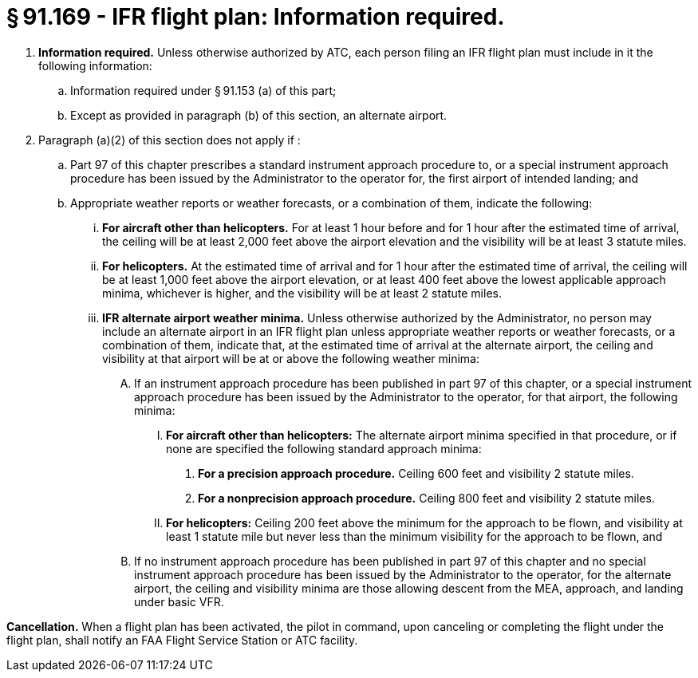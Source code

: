 # § 91.169 - IFR flight plan: Information required.

[start=1,loweralpha]
. *Information required.* Unless otherwise authorized by ATC, each person filing an IFR flight plan must include in it the following information:
[start=1,arabic]
.. Information required under § 91.153 (a) of this part;
.. Except as provided in paragraph (b) of this section, an alternate airport.
. Paragraph (a)(2) of this section does not apply if :
[start=1,arabic]
.. Part 97 of this chapter prescribes a standard instrument approach procedure to, or a special instrument approach procedure has been issued by the Administrator to the operator for, the first airport of intended landing; and
.. Appropriate weather reports or weather forecasts, or a combination of them, indicate the following:
[start=1,lowerroman]
... *For aircraft other than helicopters.* For at least 1 hour before and for 1 hour after the estimated time of arrival, the ceiling will be at least 2,000 feet above the airport elevation and the visibility will be at least 3 statute miles.
... *For helicopters.* At the estimated time of arrival and for 1 hour after the estimated time of arrival, the ceiling will be at least 1,000 feet above the airport elevation, or at least 400 feet above the lowest applicable approach minima, whichever is higher, and the visibility will be at least 2 statute miles.
[start=100,lowerroman]
... *IFR alternate airport weather minima.* Unless otherwise authorized by the Administrator, no person may include an alternate airport in an IFR flight plan unless appropriate weather reports or weather forecasts, or a combination of them, indicate that, at the estimated time of arrival at the alternate airport, the ceiling and visibility at that airport will be at or above the following weather minima:
[start=1,arabic]
.... If an instrument approach procedure has been published in part 97 of this chapter, or a special instrument approach procedure has been issued by the Administrator to the operator, for that airport, the following minima:
[start=1,lowerroman]
..... *For aircraft other than helicopters:* The alternate airport minima specified in that procedure, or if none are specified the following standard approach minima:
[start=1,upperalpha]
...... *For a precision approach procedure.* Ceiling 600 feet and visibility 2 statute miles.
...... *For a nonprecision approach procedure.* Ceiling 800 feet and visibility 2 statute miles.
..... *For helicopters:* Ceiling 200 feet above the minimum for the approach to be flown, and visibility at least 1 statute mile but never less than the minimum visibility for the approach to be flown, and
.... If no instrument approach procedure has been published in part 97 of this chapter and no special instrument approach procedure has been issued by the Administrator to the operator, for the alternate airport, the ceiling and visibility minima are those allowing descent from the MEA, approach, and landing under basic VFR.

*Cancellation.* When a flight plan has been activated, the pilot in command, upon canceling or completing the flight under the flight plan, shall notify an FAA Flight Service Station or ATC facility.

